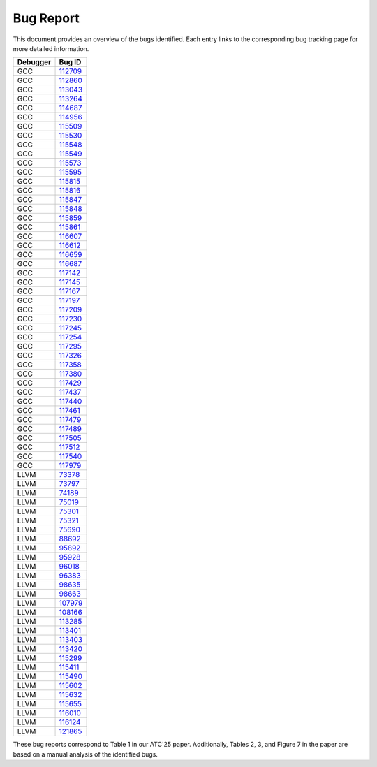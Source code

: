 Bug Report
==========

This document provides an overview of the bugs identified. 
Each entry links to the corresponding bug tracking page for more detailed information.

=================  =======  
    Debugger           Bug ID      
=================  =======  
GCC                `112709 <https://gcc.gnu.org/bugzilla/show_bug.cgi?id=112709>`_   
GCC                `112860 <https://gcc.gnu.org/bugzilla/show_bug.cgi?id=112860>`_        
GCC                `113043 <https://gcc.gnu.org/bugzilla/show_bug.cgi?id=113043>`_   
GCC                `113264 <https://gcc.gnu.org/bugzilla/show_bug.cgi?id=113264>`_     
GCC                `114687 <https://gcc.gnu.org/bugzilla/show_bug.cgi?id=114687>`_   
GCC                `114956 <https://gcc.gnu.org/bugzilla/show_bug.cgi?id=114956>`_     
GCC                `115509 <https://gcc.gnu.org/bugzilla/show_bug.cgi?id=115509>`_   
GCC                `115530 <https://gcc.gnu.org/bugzilla/show_bug.cgi?id=115530>`_     
GCC                `115548 <https://gcc.gnu.org/bugzilla/show_bug.cgi?id=115548>`_   
GCC                `115549 <https://gcc.gnu.org/bugzilla/show_bug.cgi?id=115549>`_     
GCC                `115573 <https://gcc.gnu.org/bugzilla/show_bug.cgi?id=115573>`_   
GCC                `115595 <https://gcc.gnu.org/bugzilla/show_bug.cgi?id=115595>`_     
GCC                `115815 <https://gcc.gnu.org/bugzilla/show_bug.cgi?id=115815>`_   
GCC                `115816 <https://gcc.gnu.org/bugzilla/show_bug.cgi?id=115816>`_     
GCC                `115847 <https://gcc.gnu.org/bugzilla/show_bug.cgi?id=115847>`_   
GCC                `115848 <https://gcc.gnu.org/bugzilla/show_bug.cgi?id=115848>`_     
GCC                `115859 <https://gcc.gnu.org/bugzilla/show_bug.cgi?id=115859>`_   
GCC                `115861 <https://gcc.gnu.org/bugzilla/show_bug.cgi?id=115861>`_     
GCC                `116607 <https://gcc.gnu.org/bugzilla/show_bug.cgi?id=116607>`_   
GCC                `116612 <https://gcc.gnu.org/bugzilla/show_bug.cgi?id=116612>`_     
GCC                `116659 <https://gcc.gnu.org/bugzilla/show_bug.cgi?id=116659>`_   
GCC                `116687 <https://gcc.gnu.org/bugzilla/show_bug.cgi?id=116687>`_     
GCC                `117142 <https://gcc.gnu.org/bugzilla/show_bug.cgi?id=117142>`_   
GCC                `117145 <https://gcc.gnu.org/bugzilla/show_bug.cgi?id=117145>`_       
GCC                `117167 <https://gcc.gnu.org/bugzilla/show_bug.cgi?id=117167>`_   
GCC                `117197 <https://gcc.gnu.org/bugzilla/show_bug.cgi?id=117197>`_     
GCC                `117209 <https://gcc.gnu.org/bugzilla/show_bug.cgi?id=117209>`_  
GCC                `117230 <https://gcc.gnu.org/bugzilla/show_bug.cgi?id=117230>`_  
GCC                `117245 <https://gcc.gnu.org/bugzilla/show_bug.cgi?id=117245>`_  
GCC                `117254 <https://gcc.gnu.org/bugzilla/show_bug.cgi?id=117254>`_          
GCC                `117295 <https://gcc.gnu.org/bugzilla/show_bug.cgi?id=117295>`_  
GCC                `117326 <https://gcc.gnu.org/bugzilla/show_bug.cgi?id=117326>`_  
GCC                `117358 <https://gcc.gnu.org/bugzilla/show_bug.cgi?id=117358>`_  
GCC                `117380 <https://gcc.gnu.org/bugzilla/show_bug.cgi?id=117380>`_  
GCC                `117429 <https://gcc.gnu.org/bugzilla/show_bug.cgi?id=117429>`_  
GCC                `117437 <https://gcc.gnu.org/bugzilla/show_bug.cgi?id=117437>`_  
GCC                `117440 <https://gcc.gnu.org/bugzilla/show_bug.cgi?id=117440>`_  
GCC                `117461 <https://gcc.gnu.org/bugzilla/show_bug.cgi?id=117461>`_  
GCC                `117479 <https://gcc.gnu.org/bugzilla/show_bug.cgi?id=117479>`_  
GCC                `117489 <https://gcc.gnu.org/bugzilla/show_bug.cgi?id=117489>`_  
GCC                `117505 <https://gcc.gnu.org/bugzilla/show_bug.cgi?id=117505>`_  
GCC                `117512 <https://gcc.gnu.org/bugzilla/show_bug.cgi?id=117512>`_  
GCC                `117540 <https://gcc.gnu.org/bugzilla/show_bug.cgi?id=117540>`_  
GCC                `117979 <https://gcc.gnu.org/bugzilla/show_bug.cgi?id=117979>`_  
LLVM               `73378 <https://github.com/llvm/llvm-project/issues/73378>`_             
LLVM               `73797 <https://github.com/llvm/llvm-project/issues/73797>`_    
LLVM               `74189 <https://github.com/llvm/llvm-project/issues/74189>`_  
LLVM               `75019 <https://github.com/llvm/llvm-project/issues/75019>`_             
LLVM               `75301 <https://github.com/llvm/llvm-project/issues/75301>`_  
LLVM               `75321 <https://github.com/llvm/llvm-project/issues/75321>`_  
LLVM               `75690 <https://github.com/llvm/llvm-project/issues/75690>`_  
LLVM               `88692 <https://github.com/llvm/llvm-project/issues/88692>`_  
LLVM               `95892 <https://github.com/llvm/llvm-project/issues/95892>`_  
LLVM               `95928 <https://github.com/llvm/llvm-project/issues/95928>`_             
LLVM               `96018 <https://github.com/llvm/llvm-project/issues/96018>`_    
LLVM               `96383 <https://github.com/llvm/llvm-project/issues/96383>`_  
LLVM               `98635 <https://github.com/llvm/llvm-project/issues/98635>`_             
LLVM               `98663 <https://github.com/llvm/llvm-project/issues/98663>`_  
LLVM               `107979 <https://github.com/llvm/llvm-project/issues/107979>`_  
LLVM               `108166 <https://github.com/llvm/llvm-project/issues/108166>`_  
LLVM               `113285 <https://github.com/llvm/llvm-project/issues/113285>`_  
LLVM               `113401 <https://github.com/llvm/llvm-project/issues/113401>`_ 
LLVM               `113403 <https://github.com/llvm/llvm-project/issues/113403>`_             
LLVM               `113420 <https://github.com/llvm/llvm-project/issues/113420>`_    
LLVM               `115299 <https://github.com/llvm/llvm-project/issues/115299>`_  
LLVM               `115411 <https://github.com/llvm/llvm-project/issues/115411>`_             
LLVM               `115490 <https://github.com/llvm/llvm-project/issues/115490>`_  
LLVM               `115602 <https://github.com/llvm/llvm-project/issues/115602>`_  
LLVM               `115632 <https://github.com/llvm/llvm-project/issues/115632>`_  
LLVM               `115655 <https://github.com/llvm/llvm-project/issues/115655>`_  
LLVM               `116010 <https://github.com/llvm/llvm-project/issues/116010>`_ 
LLVM               `116124 <https://github.com/llvm/llvm-project/issues/116124>`_  
LLVM               `121865 <https://github.com/llvm/llvm-project/issues/121865>`_ 
=================  ======= 


These bug reports correspond to Table 1 in our ATC'25 paper. 
Additionally, Tables 2, 3, and Figure 7 in the paper are based on a manual analysis of the identified bugs.
